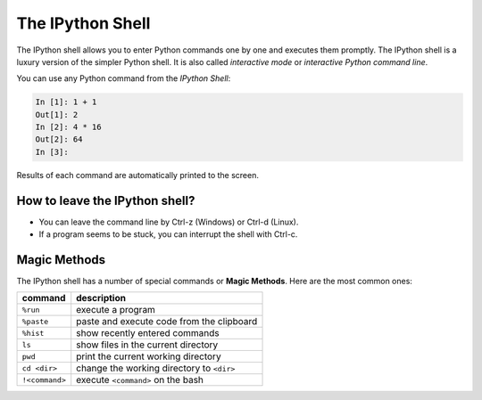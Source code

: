 The IPython Shell
=================

The IPython shell allows you to enter Python commands one by one and
executes them promptly. The IPython shell is a luxury version of the
simpler Python shell. It is also called *interactive mode* or
*interactive Python command line*.

You can use any Python command from the *IPython Shell*:


.. code:: python3

   In [1]: 1 + 1
   Out[1]: 2
   In [2]: 4 * 16
   Out[2]: 64
   In [3]:

Results of each command are automatically printed to the screen.

How to leave the IPython shell?
-------------------------------

-  You can leave the command line by Ctrl-z (Windows) or Ctrl-d (Linux).
-  If a program seems to be stuck, you can interrupt the shell with
   Ctrl-c.

Magic Methods
-------------

The IPython shell has a number of special commands or **Magic Methods**.
Here are the most common ones:

============== =========================================
command        description
============== =========================================
``%run``       execute a program
``%paste``     paste and execute code from the clipboard
``%hist``      show recently entered commands
``ls``         show files in the current directory
``pwd``        print the current working directory
``cd <dir>``   change the working directory to ``<dir>``
``!<command>`` execute ``<command>`` on the bash
============== =========================================
